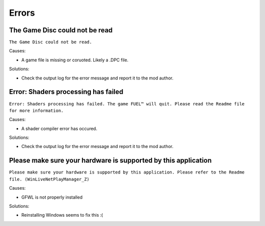 Errors
======

The Game Disc could not be read
-------------------------------

``The Game Disc could not be read.``

.. image:: img/The_Game_Disc_could_not_be_read.png
   :width: 800
   
Causes:

* A game file is missing or coruoted. Likely a .DPC file.

Solutions:

* Check the output log for the error message and report it to the mod author.

Error: Shaders processing has failed
------------------------------------

``Error: Shaders processing has failed. The game FUEL™ will quit. Please read the Readme file for more information.``

.. image:: img/Error_Shaders_processing_has_failed.png
   :width: 800
   
Causes:

* A shader compiler error has occured.

Solutions:

* Check the output log for the error message and report it to the mod author.

Please make sure your hardware is supported by this application
---------------------------------------------------------------

``Please make sure your hardware is supported by this application. Please refer to the Readme file. (WinLiveNetPlayManager_Z)``

.. image:: img/WinLiveNetPlayManager_Z.png
   :width: 600
   
Causes:

* GFWL is not properly installed

Solutions:

* Reinstalling Windows seems to fix this :(
